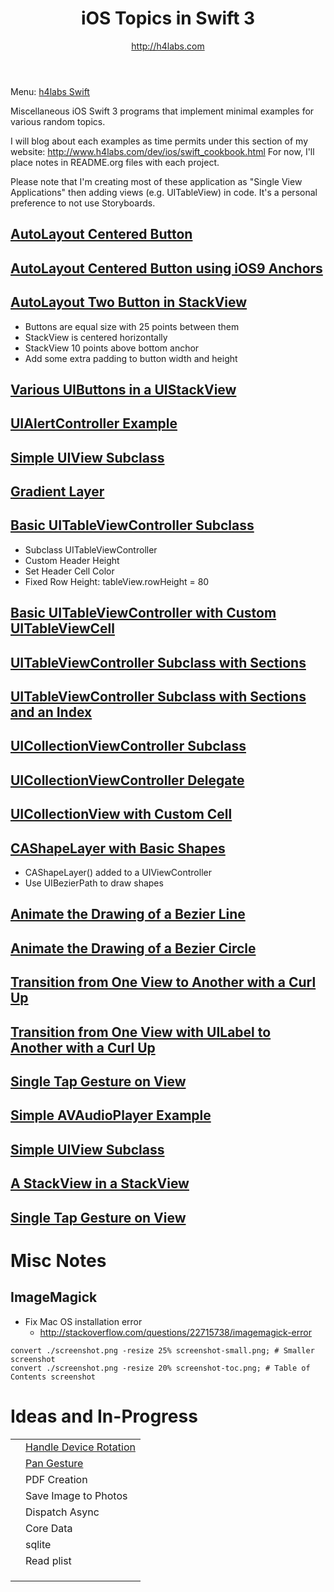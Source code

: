 #+STARTUP: showall
#+TITLE: iOS Topics in Swift 3
#+AUTHOR: http://h4labs.com
#+HTML_HEAD: <link rel="stylesheet" type="text/css" href="/resources/css/myorg.css" />

Menu: [[http://www.h4labs.com/dev/ios/swift.html][h4labs Swift]]

Miscellaneous iOS Swift 3 programs that implement minimal examples for various random topics.

I will blog about each examples as time permits under this section of my website: http://www.h4labs.com/dev/ios/swift_cookbook.html
For now, I'll place notes in README.org files with each project.

Please note that I'm creating most of these application as "Single View Applications" then adding views (e.g. UITableView) in code. It's
a personal preference to not use Storyboards.

** [[https://github.com/melling/ios_topics/blob/master/CenteredAutoLayoutButton/CenteredAutoLayoutButton][AutoLayout Centered Button]]
[[https://github.com/melling/ios_topics/blob/master/CenteredAutoLayoutButton/CenteredAutoLayoutButton/screenshot-toc.png]]

** [[https://github.com/melling/ios_topics/blob/master/ButtonCenteredWithAnchors/ButtonCenteredWithAnchors][AutoLayout Centered Button using iOS9 Anchors]]

[[https://github.com/melling/ios_topics/blob/master/ButtonCenteredWithAnchors/ButtonCenteredWithAnchors/screenshot-toc.png]]

** [[https://github.com/melling/ios_topics/blob/master/TwoButtonsInStackView/TwoButtonsInStackView][AutoLayout Two Button in StackView]]

[[https://github.com/melling/ios_topics/blob/master/TwoButtonsInStackView/TwoButtonsInStackView/screenshot-toc.png]]

+ Buttons are equal size with 25 points between them
+ StackView is centered horizontally
+ StackView 10 points above bottom anchor
+ Add some extra padding to button width and height

** [[https://github.com/melling/ios_topics/blob/master/ButtonsInStackView/ButtonsInStackView][Various UIButtons in a UIStackView]]

[[https://github.com/melling/ios_topics/blob/master/ButtonsInStackView/ButtonsInStackView/screenshot-toc.png]]

** [[https://github.com/melling/ios_topics/blob/master/AlertControllers/AlertControllers][UIAlertController Example]]

[[https://github.com/melling/ios_topics/blob/master/AlertControllers/AlertControllers/screenshot-toc.png]]

** [[https://github.com/melling/ios_topics/blob/master/SimpleUIViewSubclass/SimpleUIViewSubclass][Simple UIView Subclass]]

[[https://github.com/melling/ios_topics/blob/master/SimpleUIViewSubclass/SimpleUIViewSubclass/screenshot-toc.png]]

** [[https://github.com/melling/ios_topics/blob/master/GradientView/GradientView][Gradient Layer]]

[[https://github.com/melling/ios_topics/blob/master/GradientView/GradientView/screenshot-toc.png]]

** [[https://github.com/melling/ios_topics/blob/master/SimpleTableView/SimpleTableView][Basic UITableViewController Subclass]]

[[https://github.com/melling/ios_topics/blob/master/SimpleTableView/SimpleTableView/screenshot-toc.png]]

+ Subclass UITableViewController
+ Custom Header Height
+ Set Header Cell Color
+ Fixed Row Height: tableView.rowHeight = 80

** [[https://github.com/melling/ios_topics/blob/master/TableViewWithCustomCell/TableViewWithCustomCell][Basic UITableViewController with Custom UITableViewCell]]

[[https://github.com/melling/ios_topics/blob/master/TableViewWithCustomCell/TableViewWithCustomCell/screenshot-toc.png]]

** [[https://github.com/melling/ios_topics/blob/master/TableViewWithSections/TableViewWithSections][UITableViewController Subclass with Sections]]
[[https://github.com/melling/ios_topics/blob/master/TableViewWithSections/TableViewWithSections/screenshot-toc.png]]

** [[https://github.com/melling/ios_topics/blob/master/TableViewWithIndex/TableViewWithIndex][UITableViewController Subclass with Sections and an Index]]

[[https://github.com/melling/ios_topics/blob/master/TableViewWithIndex/TableViewWithIndex/screenshot-toc.png]]



** [[https://github.com/melling/ios_topics/blob/master/CollectionViewBasic/CollectionViewBasic][UICollectionViewController Subclass]]

[[https://github.com/melling/ios_topics/blob/master/CollectionViewBasic/CollectionViewBasic/screenshot-toc.png]]


** [[https://github.com/melling/ios_topics/blob/master/CollectionViewDelegate/CollectionViewDelegate][UICollectionViewController Delegate]]

[[https://github.com/melling/ios_topics/blob/master/CollectionViewDelegate/CollectionViewDelegate/screenshot-toc.png]]


** [[https://github.com/melling/ios_topics/blob/master/CollectionViewWithCustomCell/CollectionViewWithCustomCell][UICollectionView with Custom Cell]]

[[https://github.com/melling/ios_topics/blob/master/CollectionViewWithCustomCell/CollectionViewWithCustomCell/screenshot-toc.png]]


** [[https://github.com/melling/ios_topics/blob/master/ShapeLayer/ShapeLayer][CAShapeLayer with Basic Shapes]]

[[https://github.com/melling/ios_topics/blob/master/ShapeLayer/ShapeLayer/screenshot-toc.png]]

+ CAShapeLayer() added to a UIViewController
+ Use UIBezierPath to draw shapes

** [[https://github.com/melling/ios_topics/blob/master/LineDrawingAnimation/LineDrawingAnimation][Animate the Drawing of a Bezier Line]]

[[https://github.com/melling/ios_topics/blob/master/LineDrawingAnimation/LineDrawingAnimation/screenshot-toc.png]]


** [[https://github.com/melling/ios_topics/blob/master/CircleDrawingAnimation/CircleDrawingAnimation][Animate the Drawing of a Bezier Circle]]

[[https://github.com/melling/ios_topics/blob/master/CircleDrawingAnimation/CircleDrawingAnimation/screenshot-toc.png]]


** [[https://github.com/melling/ios_topics/blob/master/TransitionWithView/TransitionWithView][Transition from One View to Another with a Curl Up]]

[[https://github.com/melling/ios_topics/blob/master/TransitionWithView/TransitionWithView/screenshot-toc.png]]


** [[https://github.com/melling/ios_topics/blob/master/TransitionWithViewAndLabels/TransitionWithViewAndLabels][Transition from One View with UILabel to Another with a Curl Up]]

[[https://github.com/melling/ios_topics/blob/master/TransitionWithViewAndLabels/TransitionWithViewAndLabels/screenshot-toc.png]]


** [[https://github.com/melling/ios_topics/blob/master/TapGesture/TapGesture][Single Tap Gesture on View]]

[[https://github.com/melling/ios_topics/blob/master/TapGesture/TapGesture/screenshot-toc.png]]


** [[https://github.com/melling/ios_topics/blob/master/PlayAudio/PlayAudio][Simple AVAudioPlayer Example]]

[[https://github.com/melling/ios_topics/blob/master/PlayAudio/PlayAudio/screenshot-toc.png]]


** [[https://github.com/melling/ios_topics/blob/master/CustomUIView/CustomUIView][Simple UIView Subclass]]

[[https://github.com/melling/ios_topics/blob/master/CustomUIView/CustomUIView/screenshot-toc.png]]


** [[https://github.com/melling/ios_topics/blob/master/StackViewsInStackViews/StackViewsInStackViews][A StackView in a StackView]]

[[https://github.com/melling/ios_topics/blob/master/StackViewsInStackViews/StackViewsInStackViews/screenshot-toc.png]]

** [[https://github.com/melling/ios_topics/blob/master/CountDownTimer/CountDownTimer][Single Tap Gesture on View]]

[[https://github.com/melling/ios_topics/blob/master/CountDownTimer/CountDownTimer/screenshot-toc.png]]


* Misc Notes

** ImageMagick
+ Fix Mac OS installation error
 - http://stackoverflow.com/questions/22715738/imagemagick-error
#+BEGIN_EXAMPLE
convert ./screenshot.png -resize 25% screenshot-small.png; # Smaller screenshot
convert ./screenshot.png -resize 20% screenshot-toc.png; # Table of Contents screenshot
#+END_EXAMPLE

* Ideas and In-Progress

|[[AppRotation://github.com/melling/ios_topics/blob/master/AppRotation/AppRotation/screenshot-toc.png]]|[[https://github.com/melling/ios_topics/blob/master/AppRotation/AppRotation][Handle Device Rotation]]|
|[[AppRotation://github.com/melling/ios_topics/blob/master/PanGesture/PanGesture/screenshot-toc.png]]|[[https://github.com/melling/ios_topics/blob/master/PanGesture/PanGesture][Pan Gesture]]|
||PDF Creation|
||Save Image to Photos|
||Dispatch Async|
||Core Data|
||sqlite|
||Read plist|
|||
|||
|||
